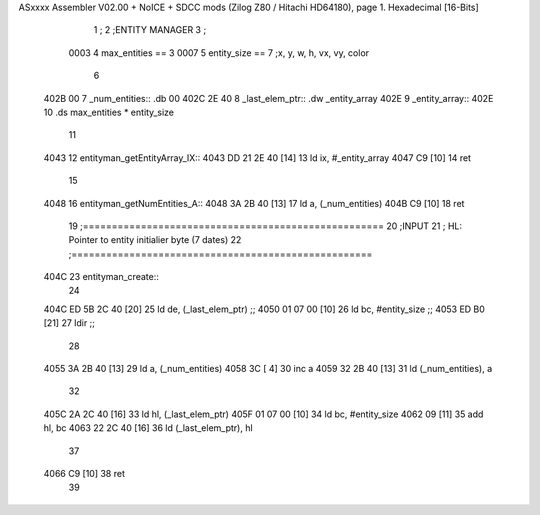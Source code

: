 ASxxxx Assembler V02.00 + NoICE + SDCC mods  (Zilog Z80 / Hitachi HD64180), page 1.
Hexadecimal [16-Bits]



                              1 ;
                              2 ;ENTITY MANAGER
                              3 ;
                     0003     4 max_entities == 3
                     0007     5 entity_size  == 7		;x, y, w, h, vx, vy, color 
                              6 
   402B 00                    7 _num_entities:: .db 00
   402C 2E 40                 8 _last_elem_ptr:: .dw _entity_array
   402E                       9 _entity_array::
   402E                      10 	.ds max_entities * entity_size 
                             11 
   4043                      12 entityman_getEntityArray_IX::
   4043 DD 21 2E 40   [14]   13 	ld ix, #_entity_array
   4047 C9            [10]   14 	ret
                             15 
   4048                      16 entityman_getNumEntities_A::
   4048 3A 2B 40      [13]   17 	ld a, (_num_entities)
   404B C9            [10]   18 	ret
                             19 ;====================================================
                             20 ;INPUT
                             21 ;	HL: Pointer to entity initialier byte (7 dates)
                             22 ;====================================================
   404C                      23 entityman_create::
                             24 
   404C ED 5B 2C 40   [20]   25 	ld de, (_last_elem_ptr)		;;
   4050 01 07 00      [10]   26 	ld bc, #entity_size		;;
   4053 ED B0         [21]   27 	ldir 				;;
                             28 
   4055 3A 2B 40      [13]   29 	ld a, (_num_entities)
   4058 3C            [ 4]   30 	inc a
   4059 32 2B 40      [13]   31 	ld (_num_entities), a
                             32 
   405C 2A 2C 40      [16]   33 	ld hl, (_last_elem_ptr)
   405F 01 07 00      [10]   34 	ld bc, #entity_size
   4062 09            [11]   35 	add hl, bc
   4063 22 2C 40      [16]   36 	ld (_last_elem_ptr), hl 
                             37 
   4066 C9            [10]   38 	ret 
                             39 
